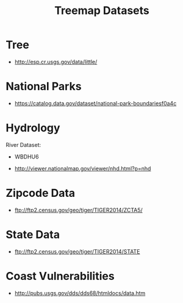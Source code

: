 #+TITLE: Treemap Datasets

* Tree

 - http://esp.cr.usgs.gov/data/little/

* National Parks

 - https://catalog.data.gov/dataset/national-park-boundariesf0a4c

* Hydrology

 River Dataset:
  - WBDHU6

 - http://viewer.nationalmap.gov/viewer/nhd.html?p=nhd

* Zipcode Data

 - ftp://ftp2.census.gov/geo/tiger/TIGER2014/ZCTA5/
* State Data

 - ftp://ftp2.census.gov/geo/tiger/TIGER2014/STATE

* Coast Vulnerabilities

 - http://pubs.usgs.gov/dds/dds68/htmldocs/data.htm
